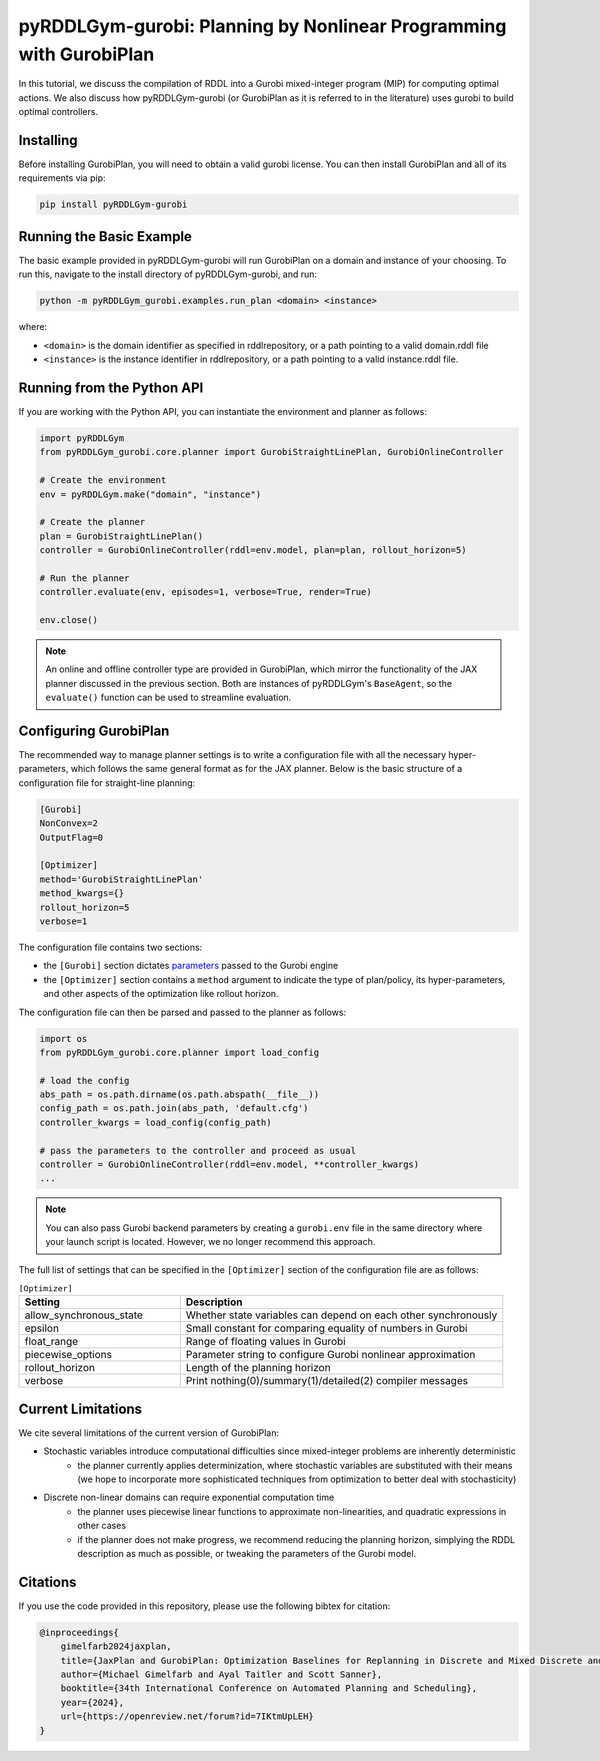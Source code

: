.. _gurobiplan:

pyRDDLGym-gurobi: Planning by Nonlinear Programming with GurobiPlan
===============

In this tutorial, we discuss the compilation of RDDL into a Gurobi mixed-integer program (MIP) for computing optimal actions.
We also discuss how pyRDDLGym-gurobi (or GurobiPlan as it is referred to in the literature) uses gurobi to build optimal controllers.


Installing
-----------------

Before installing GurobiPlan, you will need to obtain a valid gurobi license.
You can then install GurobiPlan and all of its requirements via pip:

.. code-block:: shell

    pip install pyRDDLGym-gurobi


Running the Basic Example
-------------------

The basic example provided in pyRDDLGym-gurobi will run GurobiPlan on a 
domain and instance of your choosing. To run this, navigate to the install directory of pyRDDLGym-gurobi, and run:

.. code-block:: shell

    python -m pyRDDLGym_gurobi.examples.run_plan <domain> <instance>

where:

* ``<domain>`` is the domain identifier as specified in rddlrepository, or a path pointing to a valid domain.rddl file
* ``<instance>`` is the instance identifier in rddlrepository, or a path pointing to a valid instance.rddl file.


Running from the Python API
-------------------

If you are working with the Python API, you can instantiate the environment and planner as follows:

.. code-block:: python

    import pyRDDLGym
    from pyRDDLGym_gurobi.core.planner import GurobiStraightLinePlan, GurobiOnlineController

    # Create the environment
    env = pyRDDLGym.make("domain", "instance")

    # Create the planner
    plan = GurobiStraightLinePlan()
    controller = GurobiOnlineController(rddl=env.model, plan=plan, rollout_horizon=5)

    # Run the planner
    controller.evaluate(env, episodes=1, verbose=True, render=True)
	
    env.close()
		
.. note::
   An online and offline controller type are provided in GurobiPlan, 
   which mirror the functionality of the JAX planner discussed in the previous section.
   Both are instances of pyRDDLGym's ``BaseAgent``, so the ``evaluate()`` 
   function can be used to streamline evaluation.

 
Configuring GurobiPlan
-------------------

The recommended way to manage planner settings is to write a configuration file 
with all the necessary hyper-parameters, which follows the same general format
as for the JAX planner. Below is the basic structure of a configuration file for straight-line planning:

.. code-block:: shell

    [Gurobi]
    NonConvex=2
    OutputFlag=0

    [Optimizer]
    method='GurobiStraightLinePlan'
    method_kwargs={}
    rollout_horizon=5
    verbose=1

The configuration file contains two sections:

* the ``[Gurobi]`` section dictates `parameters <https://www.gurobi.com/documentation/current/refman/parameters.html>`_ passed to the Gurobi engine
* the ``[Optimizer]`` section contains a ``method`` argument to indicate the type of plan/policy, its hyper-parameters, and other aspects of the optimization like rollout horizon.

The configuration file can then be parsed and passed to the planner as follows:

.. code-block:: python
    
    import os
    from pyRDDLGym_gurobi.core.planner import load_config
    
    # load the config
    abs_path = os.path.dirname(os.path.abspath(__file__))
    config_path = os.path.join(abs_path, 'default.cfg') 
    controller_kwargs = load_config(config_path)  
    
    # pass the parameters to the controller and proceed as usual
    controller = GurobiOnlineController(rddl=env.model, **controller_kwargs)
    ...

.. note::
   You can also pass Gurobi backend parameters by creating a ``gurobi.env`` file in the same
   directory where your launch script is located. However, we no longer recommend this approach.


The full list of settings that can be specified in the ``[Optimizer]`` section of the configuration file are as follows:

.. list-table:: ``[Optimizer]``
   :widths: 40 80
   :header-rows: 1

   * - Setting
     - Description
   * - allow_synchronous_state
     - Whether state variables can depend on each other synchronously
   * - epsilon
     - Small constant for comparing equality of numbers in Gurobi
   * - float_range
     - Range of floating values in Gurobi
   * - piecewise_options
     - Parameter string to configure Gurobi nonlinear approximation
   * - rollout_horizon
     - Length of the planning horizon
   * - verbose
     - Print nothing(0)/summary(1)/detailed(2) compiler messages

 
Current Limitations
-------------------

We cite several limitations of the current version of GurobiPlan:

* Stochastic variables introduce computational difficulties since mixed-integer problems are inherently deterministic
	* the planner currently applies determinization, where stochastic variables are substituted with their means (we hope to incorporate more sophisticated techniques from optimization to better deal with stochasticity)
* Discrete non-linear domains can require exponential computation time
	* the planner uses piecewise linear functions to approximate non-linearities, and quadratic expressions in other cases
	* if the planner does not make progress, we recommend reducing the planning horizon, simplying the RDDL description as much as possible, or tweaking the parameters of the Gurobi model.

Citations
-------------------

If you use the code provided in this repository, please use the following bibtex for citation:

.. code-block:: bibtex

    @inproceedings{
        gimelfarb2024jaxplan,
        title={JaxPlan and GurobiPlan: Optimization Baselines for Replanning in Discrete and Mixed Discrete and Continuous Probabilistic Domains},
        author={Michael Gimelfarb and Ayal Taitler and Scott Sanner},
        booktitle={34th International Conference on Automated Planning and Scheduling},
        year={2024},
        url={https://openreview.net/forum?id=7IKtmUpLEH}
    }

    